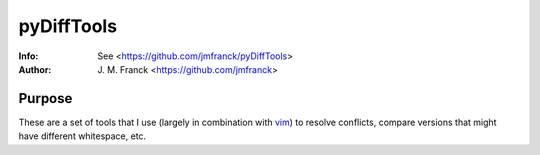 =============================================
 pyDiffTools
=============================================

:Info: See <https://github.com/jmfranck/pyDiffTools>
:Author: J. M. Franck <https://github.com/jmfranck>

Purpose
=======================
.. _vim: http://www.vim.org/
These are a set of tools that I use (largely in combination with `vim`_) to resolve conflicts, compare versions that might have different whitespace, etc.


